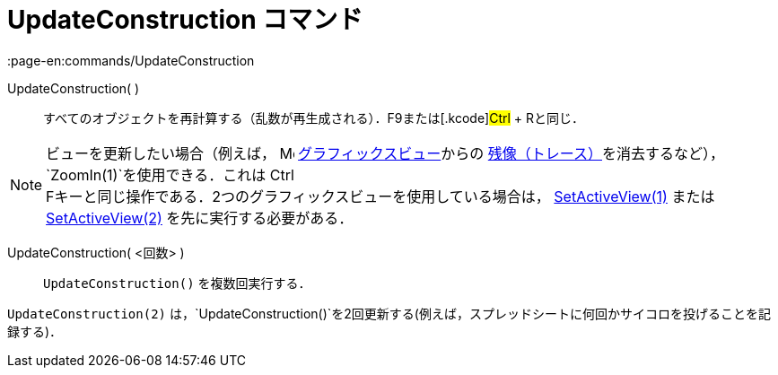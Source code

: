= UpdateConstruction コマンド
:page-en:commands/UpdateConstruction
ifdef::env-github[:imagesdir: /ja/modules/ROOT/assets/images]

UpdateConstruction( )::
  すべてのオブジェクトを再計算する（乱数が再生成される）．[.kcode]##F9##または[.kcode]#Ctrl# + [.kcode]##R##と同じ．

[NOTE]
====

ビューを更新したい場合（例えば， image:16px-Menu_view_graphics.svg.png[Menu view graphics.svg,width=16,height=16]
xref:/グラフィックスビュー.adoc[グラフィックスビュー]からの
xref:/残像.adoc[残像（トレース）]を消去するなど），`++ZoomIn(1)++`を使用できる．これは [.kcode]#Ctrl# +
[.kcode]##F##キーと同じ操作である．2つのグラフィックスビューを使用している場合は，
xref:/commands/SetActiveView.adoc[SetActiveView(1)] またはxref:/commands/SetActiveView.adoc[SetActiveView(2)]
を先に実行する必要がある．

====

UpdateConstruction( <回数> )::
  `++UpdateConstruction()++` を複数回実行する．

[EXAMPLE]
====

`++UpdateConstruction(2)++`
は，`++UpdateConstruction()++`を2回更新する(例えば，スプレッドシートに何回かサイコロを投げることを記録する)．

====
